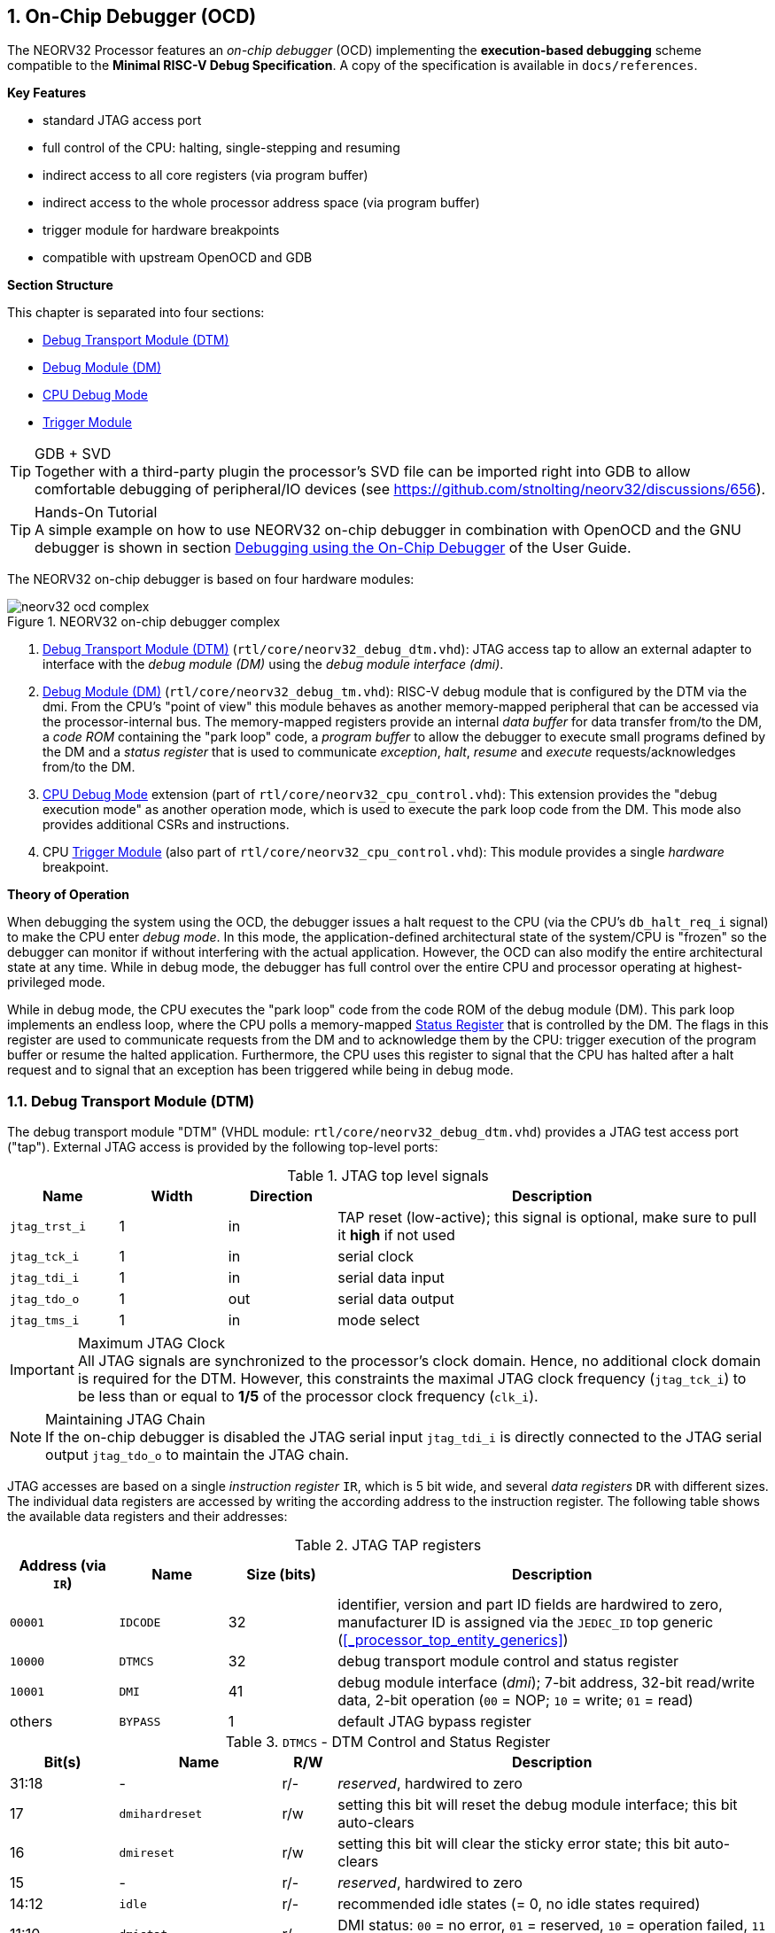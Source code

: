 <<<
:sectnums:
== On-Chip Debugger (OCD)

The NEORV32 Processor features an _on-chip debugger_ (OCD) implementing the **execution-based debugging** scheme
compatible to the **Minimal RISC-V Debug Specification**. A copy of the specification is
available in `docs/references`.

**Key Features**

* standard JTAG access port
* full control of the CPU: halting, single-stepping and resuming
* indirect access to all core registers (via program buffer)
* indirect access to the whole processor address space (via program buffer)
* trigger module for hardware breakpoints
* compatible with upstream OpenOCD and GDB

**Section Structure**

This chapter is separated into four sections:

* <<_debug_transport_module_dtm>>
* <<_debug_module_dm>>
* <<_cpu_debug_mode>>
* <<_trigger_module>>

.GDB + SVD
[TIP]
Together with a third-party plugin the processor's SVD file can be imported right into GDB to allow comfortable
debugging of peripheral/IO devices (see https://github.com/stnolting/neorv32/discussions/656).

.Hands-On Tutorial
[TIP]
A simple example on how to use NEORV32 on-chip debugger in combination with OpenOCD and the GNU debugger is shown in
section https://stnolting.github.io/neorv32/ug/#_debugging_using_the_on_chip_debugger[Debugging using the On-Chip Debugger]
of the User Guide.

The NEORV32 on-chip debugger is based on four hardware modules:

.NEORV32 on-chip debugger complex
image::neorv32_ocd_complex.png[align=center]

[start=1]
. <<_debug_transport_module_dtm>> (`rtl/core/neorv32_debug_dtm.vhd`): JTAG access tap to allow an external
adapter to interface with the _debug module (DM)_ using the _debug module interface (dmi)_.
. <<_debug_module_dm>> (`rtl/core/neorv32_debug_tm.vhd`): RISC-V debug module that is configured by the DTM via the dmi.
From the CPU's "point of view" this module behaves as another memory-mapped peripheral that can be accessed via the
processor-internal bus. The memory-mapped registers provide an internal _data buffer_ for data transfer from/to the DM, a
_code ROM_ containing the "park loop" code, a _program buffer_ to allow the debugger to execute small programs defined by the
DM and a _status register_ that is used to communicate _exception_, _halt_, _resume_ and _execute_ requests/acknowledges from/to the DM.
. <<_cpu_debug_mode>> extension (part of `rtl/core/neorv32_cpu_control.vhd`): This extension provides the "debug execution mode"
as another operation mode, which is used to execute the park loop code from the DM. This mode also provides additional CSRs and instructions.
. CPU <<_trigger_module>> (also part of `rtl/core/neorv32_cpu_control.vhd`): This module provides a single _hardware_ breakpoint.

**Theory of Operation**

When debugging the system using the OCD, the debugger issues a halt request to the CPU (via the CPU's
`db_halt_req_i` signal) to make the CPU enter _debug mode_. In this mode, the application-defined architectural
state of the system/CPU is "frozen" so the debugger can monitor if without interfering with the actual application.
However, the OCD can also modify the entire architectural state at any time. While in debug mode, the debugger has
full control over the entire CPU and processor operating at highest-privileged mode.

While in debug mode, the CPU executes the "park loop" code from the code ROM of the debug module (DM).
This park loop implements an endless loop, where the CPU polls a memory-mapped <<_status_register>> that is
controlled by the DM. The flags in this register are used to communicate requests from
the DM and to acknowledge them by the CPU: trigger execution of the program buffer or resume the halted
application. Furthermore, the CPU uses this register to signal that the CPU has halted after a halt request
and to signal that an exception has been triggered while being in debug mode.


<<<
// ####################################################################################################################
:sectnums:
=== Debug Transport Module (DTM)

The debug transport module "DTM" (VHDL module: `rtl/core/neorv32_debug_dtm.vhd`) provides a JTAG test access port ("tap").
External JTAG access is provided by the following top-level ports:

.JTAG top level signals
[cols="^2,^2,^2,<8"]
[options="header",grid="rows"]
|=======================
| Name          | Width | Direction | Description
| `jtag_trst_i` | 1     | in        | TAP reset (low-active); this signal is optional, make sure to pull it **high** if not used
| `jtag_tck_i`  | 1     | in        | serial clock
| `jtag_tdi_i`  | 1     | in        | serial data input
| `jtag_tdo_o`  | 1     | out       | serial data output
| `jtag_tms_i`  | 1     | in        | mode select
|=======================

.Maximum JTAG Clock
[IMPORTANT]
All JTAG signals are synchronized to the processor's clock domain. Hence, no additional clock domain is required for the DTM.
However, this constraints the maximal JTAG clock frequency (`jtag_tck_i`) to be less than or equal to **1/5** of the processor
clock frequency (`clk_i`).

.Maintaining JTAG Chain
[NOTE]
If the on-chip debugger is disabled the JTAG serial input `jtag_tdi_i` is directly
connected to the JTAG serial output `jtag_tdo_o` to maintain the JTAG chain.

JTAG accesses are based on a single _instruction register_ `IR`, which is 5 bit wide, and several _data registers_ `DR`
with different sizes. The individual data registers are accessed by writing the according address to the instruction
register. The following table shows the available data registers and their addresses:

.JTAG TAP registers
[cols="^2,^2,^2,<8"]
[options="header",grid="rows"]
|=======================
| Address (via `IR`) | Name     | Size (bits) | Description
| `00001`            | `IDCODE` | 32          | identifier, version and part ID fields are hardwired to zero, manufacturer ID is assigned via the `JEDEC_ID` top generic (<<_processor_top_entity_generics>>)
| `10000`            | `DTMCS`  | 32          | debug transport module control and status register
| `10001`            | `DMI`    | 41          | debug module interface (_dmi_); 7-bit address, 32-bit read/write data, 2-bit operation (`00` = NOP; `10` = write; `01` = read)
| others             | `BYPASS` | 1           | default JTAG bypass register
|=======================

.`DTMCS` - DTM Control and Status Register
[cols="^2,^3,^1,<8"]
[options="header",grid="rows"]
|=======================
| Bit(s) | Name           | R/W | Description
| 31:18  | -              | r/- | _reserved_, hardwired to zero
| 17     | `dmihardreset` | r/w | setting this bit will reset the debug module interface; this bit auto-clears
| 16     | `dmireset`     | r/w | setting this bit will clear the sticky error state; this bit auto-clears
| 15     | -              | r/- | _reserved_, hardwired to zero
| 14:12  | `idle`         | r/- | recommended idle states (= 0, no idle states required)
| 11:10  | `dmistat`      | r/- | DMI status: `00` = no error, `01` = reserved, `10` = operation failed, `11` = failed operation during pending DMI operation
| 9:4    | `abits`        | r/- | number of address bits in `DMI` register (= 6)
| 3:0    | `version`      | r/- | `0001` = DTM is compatible to spec. versions v0.13 and v1.0
|=======================


<<<
// ####################################################################################################################
:sectnums:
=== Debug Module (DM)

The debug module "DM" (VHDL module: `rtl/core/neorv32_debug_dm.vhd`) acts as a translation interface between abstract
operations issued by the debugger application (like GDB) and the platform-specific debugger hardware.
It supports the following features:

* Gives the debugger necessary information about the implementation.
* Allows the hart to be halted/resumed/reset and provides the current status.
* Provides abstract read and write access to the halted hart's generap purpose registers.
* Provides access to a reset signal that allows debugging from the very first instruction after reset.
* Provides a _Program Buffer_ to force the hart to execute arbitrary instructions.
* Allows memory access from a hart's point of view.

The NEORV32 DM follows the "Minimal RISC-V External Debug Specification" to provide full debugging capabilities while
keeping resource/area requirements at a minimum. It implements the **execution based debugging scheme** for a
single hart and provides the following core features:

* program buffer with 2 entries and an implicit `ebreak` instruction
* indirect bus access via the CPU using the program buffer
* abstract commands: "access register" plus auto-execution
* halt-on-reset capability

.DM Spec. Version
[TIP]
By default, the OCD's debug module supports version 1.0 of the RISC-V debug spec. For backwards compatibility, the DM
can be "downgraded" back to version 0.13 via the `DM_LEGACY_MODE` generic (see <<_processor_top_entity_generics>>).

The DM provides two access "point of views": accesses from the DTM via the _debug module interface (dmi)_ and
accesses from the CPU via the processor-internal bus system. From the DTM's point of view, the DM implements a set of
<<_dm_registers>> that are used to control and monitor the debugging session. From the CPU's point of view, the
DM implements several memory-mapped registers (within the _normal_ address space) that are used for communicating
debugging control and status (<<_dm_cpu_access>>).


:sectnums:
==== DM Registers

The DM is controlled via a set of registers that are accessed via the DTM's _debug module interface_ (dmi).
The following registers are implemented:

[NOTE]
Write accesses to registers that are not implemented are simply ignored and read accesses
to these registers will always return zero.

.Available DM registers
[cols="^2,^3,<7"]
[options="header",grid="rows"]
|=======================
| Address | Name                     | Description
| `0x04`  | <<_data0>>               | Abstract data 0, used for data transfer between debugger and processor
| `0x10`  | <<_dmcontrol>>           | Debug module control
| `0x11`  | <<_dmstatus>>            | Debug module status
| `0x12`  | <<_hartinfo>>            | Hart information
| `0x16`  | <<_abstracts>>           | Abstract control and status
| `0x17`  | <<_command>>             | Abstract command
| `0x18`  | <<_abstractauto>>        | Abstract command auto-execution
| `0x1d`  | `nextdm`                 | Base address of next DM; reads as zero to indicate there is only one DM
| `0x20`  | <<_progbuf, `progbuf0`>> | Program buffer 0
| `0x21`  | <<_progbuf, `progbuf1`>> | Program buffer 1
| `0x38`  | `sbcs`                   | System bus access control and status; reads as zero to indicate there is **no** direct system bus access
| `0x40`  | <<_haltsum0>>            | Halted harts
|=======================


:sectnums!:
===== **`data0`**

[cols="4,27,>7"]
[frame="topbot",grid="none"]
|======
| 0x04 | **Abstract data 0** | `data0`
3+| Reset value: `0x00000000`
3+| Basic read/write data exchange register to be used with abstract commands (for example to read/write data from/to CPU GPRs).
|======


:sectnums!:
===== **`dmcontrol`**

[cols="4,27,>7"]
[frame="topbot",grid="none"]
|======
| 0x10 | **Debug module control register** | `dmcontrol`
3+| Reset value: `0x00000000`
3+| Control of the overall debug module and the hart. The following table shows all implemented bits. All remaining bits/bit-fields
are configured as "zero" and are read-only. Writing '1' to these bits/fields will be ignored.
|======

.`dmcontrol` Register Bits
[cols="^1,^2,^1,<8"]
[options="header",grid="rows"]
|=======================
| Bit | Name [RISC-V]  | R/W | Description
| 31  | `haltreq`      | -/w | set/clear hart halt request
| 30  | `resumereq`    | -/w | request hart to resume
| 28  | `ackhavereset` | -/w | write `1` to clear `*havereset` flags
|  1  | `ndmreset`     | r/w | put whole system (except OCD) into reset state when `1`
|  0  | `dmactive`     | r/w | DM enable; writing `0`-`1` will reset the DM
|=======================


:sectnums!:
===== **`dmstatus`**

[cols="4,27,>7"]
[frame="topbot",grid="none"]
|======
| 0x11 | **Debug module status register** | `dmstatus`
3+| Reset value: `0x00400083`
3+| Current status of the overall debug module and the hart. The entire register is read-only.
|======

.`dmstatus` Register Bits
[cols="^1,^2,<10"]
[options="header",grid="rows"]
|=======================
| Bit   | Name [RISC-V]     | Description
| 31:23 | _reserved_        | reserved; always zero
| 22    | `impebreak`       | always `1`; indicates an implicit `ebreak` instruction after the last program buffer entry
| 21:20 | _reserved_        | reserved; always zero
| 19    | `allhavereset`    .2+| `1` when the hart is in reset
| 18    | `anyhavereset`
| 17    | `allresumeack`    .2+| `1` when the hart has acknowledged a resume request
| 16    | `anyresumeack`
| 15    | `allnonexistent`  .2+| always zero to indicate the hart is always existent
| 14    | `anynonexistent`
| 13    | `allunavail`      .2+| `1` when the DM is disabled to indicate the hart is unavailable
| 12    | `anyunavail`
| 11    | `allrunning`      .2+| `1` when the hart is running
| 10    | `anyrunning`
|  9    | `allhalted`       .2+| `1` when the hart is halted
|  8    | `anyhalted`
|  7    | `authenticated`   | always `1`; there is no authentication
|  6    | `authbusy`        | always `0`; there is no authentication
|  5    | `hasresethaltreq` | always `0`; halt-on-reset is not supported (directly)
|  4    | `confstrptrvalid` | always `0`; no configuration string available
| 3:0   | `version`         | debug spec. version; `0011` (v1.0) or `0010` (v0.13); configured via the `DM_LEGACY_MODE` <<_processor_top_entity_generics>>
|=======================

.OCD Security
[WARNING]
JTAG access via the OCD is **always authenticated** (`dmstatus.authenticated = 1`). Hence, the entire system can always
be accessed via the on-chip debugger.


:sectnums!:
===== **`hartinfo`**

[cols="4,27,>7"]
[frame="topbot",grid="none"]
|======
| 0x12 | **Hart information** | `hartinfo`
3+| Reset value: _see below_
3+| This register gives information about the hart. The entire register is read-only.
|======

.`hartinfo` Register Bits
[cols="^1,^2,<8"]
[options="header",grid="rows"]
|=======================
| Bit   | Name [RISC-V] | Description
| 31:24 | _reserved_    | reserved; always zero
| 23:20 | `nscratch`    | `0001`, number of `dscratch*` CPU registers = 1
| 19:17 | _reserved_    | reserved; always zero
| 16    | `dataccess`   | `0`, the `data` registers are shadowed in the hart's address space
| 15:12 | `datasize`    | `0001`, number of 32-bit words in the address space dedicated to shadowing the `data` registers (1 register)
| 11:0  | `dataaddr`    | = `dm_data_base_c(11:0)`, signed base address of `data` words (see address map in <<_dm_cpu_access>>)
|=======================


:sectnums!:
===== **`abstracts`**

[cols="4,27,>7"]
[frame="topbot",grid="none"]
|======
| 0x16 | **Abstract control and status** | `abstracts`
3+| Reset value: `0x02000801`
3+| Command execution info and status.
|======

.`abstracts` Register Bits
[cols="^1,^2,^1,<8"]
[options="header",grid="rows"]
|=======================
| Bit   | Name [RISC-V] | R/W | Description
| 31:29 | _reserved_    | r/- | reserved; always zero
| 28:24 | `progbufsize` | r/- | always `0010`: size of the program buffer (`progbuf`) = 2 entries
| 23:11 | _reserved_    | r/- | reserved; always zero
| 12    | `busy`        | r/- | `1` when a command is being executed
| 11    | `relaxedpriv` | r/- | always `1`: PMP rules are ignored when in debug mode
| 10:8  | `cmderr`      | r/w | error during command execution (see below); has to be cleared by writing `111`
| 7:4   | _reserved_    | r/- | reserved; always zero
| 3:0   | `datacount`   | r/- | always `0001`: number of implemented `data` registers for abstract commands = 1
|=======================

Error codes in `cmderr` (highest priority first):

* `000` - no error
* `100` - command cannot be executed since hart is not in expected state
* `011` - exception during command execution
* `010` - unsupported command
* `001` - invalid DM register read/write while command is/was executing


:sectnums!:
===== **`command`**

[cols="4,27,>7"]
[frame="topbot",grid="none"]
|======
| 0x17 | **Abstract command** | `command`
3+| Reset value: `0x00000000`
3+| Writing this register will trigger the execution of an abstract command. New command can only be executed if
`cmderr` is zero. The entire register in write-only (reads will return zero).
|======

[NOTE]
The NEORV32 DM only supports **Access Register** abstract commands. These commands can only access the
hart's GPRs x0 - x15/31 (abstract command register index `0x1000` - `0x101f`).

.`command` Register Bits
[cols="^1,^2,^1,<8"]
[options="header",grid="rows"]
|=======================
| Bit   | Name [RISC-V]      | R/W | Description / required value
| 31:24 | `cmdtype`          | -/w | `00000000` to indicate "access register" command
| 23    | _reserved_         | -/w | reserved, has to be `0` when writing
| 22:20 | `aarsize`          | -/w | `010` to indicate 32-bit accesses
| 21    | `aarpostincrement` | -/w | `0`, post-increment is not supported
| 18    | `postexec`         | -/w | if set the program buffer is executed _after_ the command
| 17    | `transfer`         | -/w | if set the operation in `write` is conducted
| 16    | `write`            | -/w | `1`: copy `data0` to `[regno]`, `0`: copy `[regno]` to `data0`
| 15:0  | `regno`            | -/w | GPR-access only; has to be `0x1000` - `0x101f`
|=======================


:sectnums!:
===== **`abstractauto`**

[cols="4,27,>7"]
[frame="topbot",grid="none"]
|======
| 0x18 | **Abstract command auto-execution** | `abstractauto`
3+| Reset value: `0x00000000`
3+| Register to configure if a read/write access to a DM register re-triggers execution of the last abstract command.
|======

.`abstractauto` Register Bits
[cols="^1,^2,^1,<8"]
[options="header",grid="rows"]
|=======================
| Bit   | Name [RISC-V]        | R/W | Description
| 17    | `autoexecprogbuf[1]` | r/w | when set reading/writing from/to `progbuf1` will execute `command` again
| 16    | `autoexecprogbuf[0]` | r/w | when set reading/writing from/to `progbuf0` will execute `command` again
|  0    | `autoexecdata[0]`    | r/w | when set reading/writing from/to `data0` will execute `command` again
|=======================


:sectnums!:
===== **`progbuf`**

[cols="4,27,>7"]
[frame="topbot",grid="none"]
|======
| 0x20 | **Program buffer 0** | `progbuf0`
| 0x21 | **Program buffer 1** | `progbuf1`
3+| Reset value: `0x00000013` ("NOP")
3+| Program buffer (two entries) for the DM.
|======


:sectnums!:
===== **`haltsum0`**

[cols="4,27,>7"]
[frame="topbot",grid="none"]
|======
| 0x408 | **Halted harts status** | `haltsum0`
3+| Reset value: `0x00000000`
3+| Hart has halted when according bit is set.
|======

.`haltsum0` Register Bits
[cols="^1,^2,^1,<8"]
[options="header",grid="rows"]
|=======================
| Bit | Name [RISC-V] | R/W | Description
| 0   | `haltsum0[0]` | r/- | Hart is halted when set.
|=======================


:sectnums:
==== DM CPU Access

From the CPU's perspective, the DM acts like another memory-mapped peripheral. It occupies 256 bytes of the CPU's address
space starting at address `dm_base_c` (see table below). This address space is divided into four sections of 64 bytes
each to provide access to the _park loop code ROM_, the _program buffer_, the _data buffer_ and the _status register_.
The program buffer, the data buffer and the status register do not fully occupy the 64-byte-wide sections and are
mirrored several times to fill the entire section.

.DM CPU Access - Address Map
[cols="^2,^2,<5"]
[options="header",grid="rows"]
|=======================
| Base address | Actual size | Description
| `0xffffff00` |    64 bytes | ROM for the "park loop" code
| `0xffffff40` |    16 bytes | Program buffer (<<_progbuf>>)
| `0xffffff80` |     4 bytes | Data buffer (<<_data0>>)
| `0xffffffc0` |     4 bytes | Control and <<_status_register>>
|=======================

.DM Register Access
[IMPORTANT]
All memory-mapped registers of the DM can only be accessed by the CPU if it is actually in debug mode.
Hence, the DM registers are not "visible" for normal CPU operations.
Any CPU access outside of debug mode will raise a bus access fault exception.

.Park Loop Code Sources ("OCD Firmware")
[NOTE]
The assembly sources of the **park loop code** are available in `sw/ocd-firmware/park_loop.S`.


:sectnums:
===== Code ROM Entry Points

The park loop code provides two entry points where the actual code execution can start. These are used to enter
the park loop either when an explicit debug-entry request has been issued (for example a halt request) or when an exception
has occurred while executing code _inside_ debug mode.

.Park Loop Entry Points
[cols="^6,<4"]
[options="header",grid="rows"]
|=======================
| Address                             | Description
| `dm_exc_entry_c`  (`dm_base_c` + 0) | Exception entry address
| `dm_park_entry_c` (`dm_base_c` + 8) | Normal entry address
|=======================

When the CPU enters or re-enters debug mode (for example via an `ebreak` in the DM's program buffer), it jumps to
the _normal entry point_ that is configured via the `CPU_DEBUG_PARK_ADDR` (= `dm_base_c`) generic
(<<_cpu_top_entity_generics>>). By default, this generic is set to `dm_park_entry_c`, which is defined in main
package file. If an exception is encountered during debug mode, the CPU jumps to the address of the _exception
entry point_ configured via the `CPU_DEBUG_EXC_ADDR` generic (<<_cpu_top_entity_generics>>). By default, this generic
is set to `dm_exc_entry_c`, which is also defined in main package file.


:sectnums:
===== Status Register

The status register provides a direct communication channel between the CPU's debug mode executing the park loop
and the debugger-controlled debug module. This register is used to communicate _requests_, which are issued by the
DM and the according _acknowledges_, which are generated by the CPU.

There are only 4 bits in this register that are used to implement the requests/acknowledges. Each bit is left-aligned
in one sub-byte of the entire 32-bit register. Thus, the CPU can access each bit individually using _store-byte_ and
_load-byte_ instructions. This eliminates the need to perform bit-masking in the park loop code leading to less code size
and faster execution.

.DM Status Register - CPU Access
[cols="^1,^3,^2,<8"]
[options="header",grid="rows"]
|=======================
| Bit   | Name               | CPU access <| Description
.2+|  0 | `sreg_halt_ack`    | read       <| -
        | -                  | write      <| Set by the CPU while it is halted (and executing the park loop).
.2+|  8 | `sreg_resume_req`  | read       <| Set by the DM to request the CPU to resume normal operation.
        | `sreg_resume_ack`  | write      <| Set by the CPU before it starts resuming.
.2+| 16 | `sreg_execute_req` | read       <| Set by the DM to request execution of the program buffer.
        | `sreg_execute_ack` | write      <| Set by the CPU before it starts executing the program buffer.
.2+| 24 | -                  | read       <| -
        | `sreg_execute_ack` | write      <| Set by the CPU if an exception occurs while being in debug mode.
|=======================


<<<
// ####################################################################################################################
:sectnums:
=== CPU Debug Mode

The NEORV32 CPU Debug Mode is compatible to the **Minimal RISC-V Debug Specification 1.0**
`Sdext` (external debug) ISA extension. When enabled via the CPU's <<_sdext_isa_extension>> generic and/or
the processor's `ON_CHIP_DEBUGGER_EN` it adds a new CPU operation mode ("debug mode"), three additional
<<_cpu_debug_mode_csrs>> and one additional instruction (`dret`) to the core.

Debug-mode is entered on any of the following events:

[start=1]
. The CPU executes an `ebreak` instruction (when in machine-mode and `ebreakm` in <<_dcsr>> is set OR when in user-mode and `ebreaku` in <<_dcsr>> is set).
. A debug halt request is issued by the DM (via CPU signal `db_halt_req_i`, high-active).
. The CPU completes executing of a single instruction while being in single-step debugging mode (`step` in <<_dcsr>> is set).
. A hardware trigger from the <<_trigger_module>> fires (`exe` and `action` in <<_tdata1>> / `mcontrol` are set).

[NOTE]
From a hardware point of view these debug-mode-entry conditions are special traps (synchronous exceptions or
asynchronous interrupts) that are handled transparently by the control logic.

**Whenever the CPU enters debug-mode it performs the following operations:**

* wake-up CPU if it was send to sleep mode by the `wfi` instruction
* switch to debug-mode privilege level
* move the current program counter to <<_dpc>>
* copy the hart's current privilege level to the `prv` flags in <<_dcsr>>
* set `cause` in <<_dcrs>> according to the cause why debug mode is entered
* **no update** of `mtval`, `mcause`, `mtval` and `mstatus` CSRs
* load the address configured via the CPU's `CPU_DEBUG_PARK_ADDR` (<<_cpu_top_entity_generics>>) generic to the program counter jumping to the
"debugger park loop" code stored in the debug module (DM)

**When the CPU is in debug-mode the following things are important:**

* while in debug mode, the CPU executes the parking loop and - if requested by the DM - the program buffer
* effective CPU privilege level is `machine` mode; any active physical memory protection (PMP) configuration is bypassed
* the `wfi` instruction acts as a `nop` (also during single-stepping)
* if an exception occurs while being in debug mode:
** if the exception was caused by any debug-mode entry action the CPU jumps to the normal entry point (defined by `CPU_DEBUG_PARK_ADDR` generic of the <<_cpu_top_entity_generics>>) of the park loop again (for example when executing `ebreak` while in debug-mode)
** for all other exception sources the CPU jumps to the exception entry point (defined by `CPU_DEBUG_EXC_ADDR` generic of the <<_cpu_top_entity_generics>>) to signal an exception to the DM; the CPU restarts the park loop again afterwards
* interrupts are disabled; however, they will remain pending and will get executed after the CPU has left debug mode and is not being single-stepped
* if the DM makes a resume request, the park loop exits and the CPU leaves debug mode (executing `dret`)
* the standard counters <<_machine_counter_and_timer_csrs>> `[m]cycle[h]` and `[m]instret[h]` are stopped
* all <<_hardware_performance_monitors_hpm_csrs>> are stopped

Debug mode is left either by executing the `dret` instruction or by performing a hardware reset of the CPU.
Executing `dret` outside of debug mode will raise an illegal instruction exception.

**Whenever the CPU leaves debug mode it performs the following operations:**

* set the hart's current privilege level according to the `prv` flags of <<_dcsr>>
* restore the original program counter from <<_dpcs>> resuming normal operation


:sectnums:
==== CPU Debug Mode CSRs

Two additional CSRs are required by the _Minimal RISC-V Debug Specification_: the debug mode control and status register
`dcsr` and the debug program counter `dpc`. An additional general purpose scratch register for debug-mode-only
(`dscratch0`) allows faster execution by having a fast-accessible backup register.
These CSRs are only accessible when the CPU is _in_ debug mode. If these CSRs are accessed outside of debug mode
an illegal instruction exception is raised.


:sectnums!:
===== **`dcsr`**

[cols="<1,<8"]
[frame="topbot",grid="none"]
|=======================
| Name        | Debug control and status register
| Address     | `0x7b0`
| Reset value | `0x40000413`
| ISA         | `Zicsr` & `Sdext`
| Description | This register is used to configure the debug mode environment and provides additional status information.
|=======================

.Debug control and status register `dcsr` bits
[cols="^1,^2,^1,<8"]
[options="header",grid="rows"]
|=======================
| Bit   | Name [RISC-V] | R/W | Description
| 31:28 | `xdebugver`   | r/- | `0100` - CPU debug mode is compatible to spec. version 1.0
| 27:16 | -             | r/- | `000000000000` - _reserved_
| 15    | `ebereakm`    | r/w | `ebreak` instructions in `machine` mode will _enter_ debug mode when set
| 14    | `ebereakh`    | r/- | `0` - hypervisor mode not supported
| 13    | `ebereaks`    | r/- | `0` - supervisor mode not supported
| 12    | `ebereaku`    | r/w | `ebreak` instructions in `user` mode will _enter_ debug mode when set
| 11    | `stepie`      | r/- | `0` - IRQs are disabled during single-stepping
| 10    | `stopcount`   | r/- | `1` - standard counters and HPMs are stopped when in debug mode
| 9     | `stoptime`    | r/- | `0` - timers increment as usual
| 8:6   | `cause`       | r/- | cause identifier - why debug mode was entered (see below)
| 5     | -             | r/- | `0` - _reserved_
| 4     | `mprven`      | r/- | `1` - `mprv` in <<_mstatus>> is also evaluated when in debug mode
| 3     | `nmip`        | r/- | `0` - non-maskable interrupt is pending
| 2     | `step`        | r/w | enable single-stepping when set
| 1:0   | `prv`         | r/w | CPU privilege level before/after debug mode
|=======================

Cause codes in `dcsr.cause` (highest priority first):

* `010` - triggered by hardware <<_trigger_module>>
* `001` - executed `EBREAK` instruction
* `011` - external halt request (from DM)
* `100` - return from single-stepping


:sectnums!:
===== **`dpc`**

[cols="<1,<8"]
[frame="topbot",grid="none"]
|=======================
| Name        | Debug program counter
| Address     | `0x7b1`
| Reset value | `CPU_BOOT_ADDR`, CPU boot address, 4-byte aligned (see <<_cpu_top_entity_generics>> and <<_address_space>>)
| ISA         | `Zicsr` & `Sdext`
| Description | The register is used to store the current program counter when debug mode is entered. The `dret` instruction will
return to the address stored in `dpc` by automatically moving `dpc` to the program counter.
|=======================

[NOTE]
`dpc[0]` is hardwired to zero. If `IALIGN` = 32 (i.e. <<_c_isa_extension>> is disabled) then `dpc[1]` is also hardwired to zero.


:sectnums!:
===== **`dscratch0`**

[cols="<1,<8"]
[frame="topbot",grid="none"]
|=======================
| Name        | Debug scratch register 0
| Address     | `0x7b2`
| Reset value | `0x00000000`
| ISA         | `Zicsr` & `Sdext`
| Description | The register provides a general purpose debug mode-only scratch register.
|=======================


<<<
// ####################################################################################################################
:sectnums:
=== Trigger Module

"Normal" _software_ breakpoints (using GDB's `b`/`break` command) are implemented by temporarily replacing the according
instruction word by an `[c.]ebreak` instruction. However, this is not possible when debugging code that is executed from
read-only memory (for example when debugging programs that are executed via the <<_execute_in_place_module_xip>>).
To circumvent this limitation a hardware trigger logic allows to (re-)enter debug-mode when instruction execution
reaches a programmable address. These "hardware-assisted breakpoints" are used by GDB's `hb`/`hbreak` commands.

The RISC-V `Sdtrig` ISA extension adds a programmable _trigger module_ to the CPU core that is enabled via the
<<_sdtrig_isa_extension>> generic. The trigger module implements a subset of the features described in the
"RISC-V Debug Specification / Trigger Module" and complies to version v1.0 of the `Sdtrig` spec.

The NEORV32 trigger module features only a _single_ trigger implementing a "type 6 - instruction address match" trigger.
This limitation is granted by the RISC-V debug spec and is sufficient to **debug code executed from read-only memory (ROM)**.
The trigger module can also be used independently of the CPU debug-mode / `Sdext` ISA extension.
Machine-mode software can use the trigger module to raise a breakpoint exception when instruction execution
reaches a programmed address.

.Trigger Timing
[NOTE]
When enabled the address match trigger will fire **BEFORE** the instruction at the programmed address gets executed.

.MEPC & DPC CSRs
[WARNING]
The breakpoint exception when raised by the trigger module behaves different then the "normal" trapping (see
<<_neorv32_trap_listing>>): <<_mepc>> / <<_dpc>> is set to the address of the next instruction that needs to be
executed to preserve the program flow. A "normal" breakpoint exception would set <<_mepc>> / <<_dpc>> to the address
of the actual `ebreak` instruction itself.


:sectnums:
==== Trigger Module CSRs

The `Sdtrig` ISA extension adds 4 additional CSRs that are accessible from debug-mode and also from machine-mode.
Machine-mode write accesses can be ignored by setting ´dmode´ in <<_tdata1>>. This is automatically done by the debugger
if it uses the trigger module for implementing a "hardware breakpoint"

:sectnums!:
===== **`tselect`**

[cols="<1,<8"]
[frame="topbot",grid="none"]
|=======================
| Name        | Trigger select register
| Address     | `0x7a0`
| Reset value | `0x00000000`
| ISA         | `Zicsr` & `Sdtrig`
| Description | This CSR is hardwired to zero indicating there is only one trigger available. Any write access is ignored.
|=======================


:sectnums!:
===== **`tdata1`**

[cols="<1,<8"]
[frame="topbot",grid="none"]
|=======================
| Name        | Trigger data register 1, visible as trigger "type 6 match control" (`mcontrol6`)
| Address     | `0x7a1`
| Reset value | `0x60000048`
| ISA         | `Zicsr` & `Sdtrig`
| Description | This CSR is used to configure the address match trigger using the "type 6" format.
|=======================

.Match Control CSR (`tdata1`) Bits
[cols="^1,^2,^1,<8"]
[options="header",grid="rows"]
|=======================
| Bit   | Name [RISC-V] | R/W | Description
| 31:28 | `type`        | r/- | `0100` - address match trigger type 6
| 27    | `dmode`       | r/w | set to ignore write accesses to <<_tdata1>> and <<_tdata2>> from machine-mode; writable from debug-mode only
| 26    | `uncertain`   | r/- | `0` - trigger satisfies the configured conditions
| 25    | `hit1`        | r/- | `0` - hardwired to zero, only `hit0` is used
| 24    | `vs`          | r/- | `0` - VS-mode not supported
| 23    | `vu`          | r/- | `0` - VU-mode not supported
| 22    | `hit0`        | r/c | set when trigger has fired (**BEFORE** executing the triggering address); must be explicitly cleared by writing zero; writing 1 has no effect
| 21    | `select`      | r/- | `0` - only address matching is supported
| 20:19 | reserved      | r/- | `00` - hardwired to zero
| 18:16 | `size`        | r/- | `000` -  match accesses of any size
| 15:12 | `action`      | r/w | `0000` = breakpoint exception on trigger match, `0001` = enter debug-mode on trigger match
| 11    | `chain`       | r/- | `0` - chaining is not supported as there is only one trigger
| 10:6  | `match`       | r/- | `0000` - equal-match only
| 6     | `m`           | r/- | `1` - trigger enabled when in machine-mode
| 5     | `uncertainen` | r/- | `0` - feature not supported, hardwired to zero
| 4     | `s`           | r/- | `0` - supervisor-mode not supported
| 3     | `u`           | r/- | `0`/`1` - trigger enabled when in user-mode, set if `U` ISA extension is enabled
| 2     | `execute`     | r/w | set to enable trigger matching on instruction address
| 1     | `store`       | r/- | `0` - store address/data matching not supported
| 0     | `load`        | r/- | `0` - load address/data matching not supported
|=======================


:sectnums!:
===== **`tdata2`**

[cols="<1,<8"]
[frame="topbot",grid="none"]
|=======================
| Name        | Trigger data register 2
| Address     | `0x7a2`
| Reset value | `0x00000000`
| ISA         | `Zicsr` & `Sdtrig`
| Description | Since only the "address match trigger" type is supported, this r/w CSR is used to configure the address of the triggering instruction.
Note that the trigger module will fire **before** the instruction at the programmed address gets executed.
|=======================


:sectnums!:
===== **`tinfo`**

[cols="<1,<8"]
[frame="topbot",grid="none"]
|=======================
| Name        | Trigger information register
| Address     | `0x7a4`
| Reset value | `0x01000006`
| ISA         | `Zicsr` & `Sdtrig`
| Description | The CSR shows global trigger information (see below). Any write access is ignored.
|=======================

.Trigger Info CSR (`tinfo`) Bits
[cols="^1,^2,^1,<8"]
[options="header",grid="rows"]
|=======================
| Bit   | Name [RISC-V] | R/W | Description
| 31:24 | `version`     | r/- | `0x01` - compatible to spec. version v1.0
| 23:15 | reserved      | r/- | `0x00` - hardwired to zero
| 15:0  | `info`        | r/- | `0x0006` - only the "type 6 trigger" is supported
|=======================
